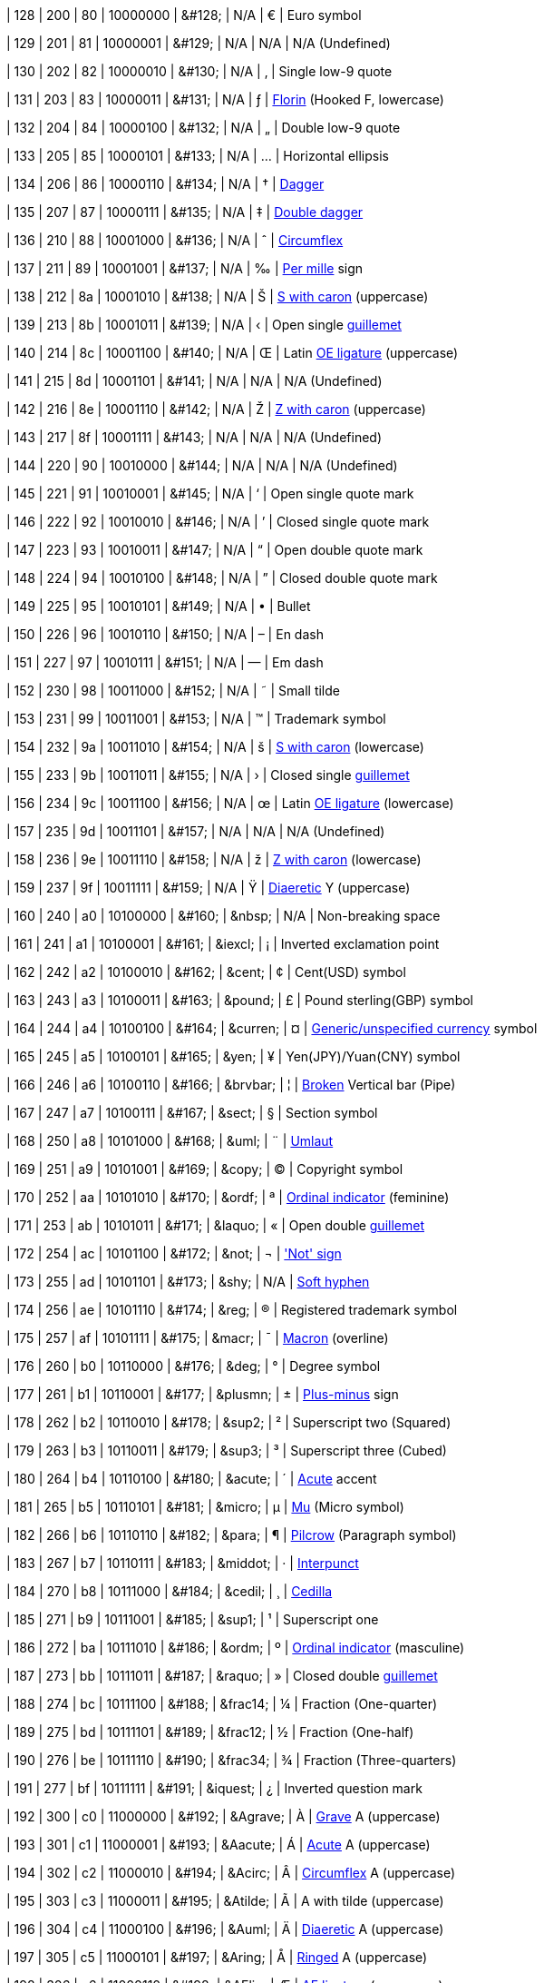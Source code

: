 | 128
| 200
| 80
| 10000000
| &amp;#128;
| N/A
| &#128;
| Euro symbol

| 129
| 201
| 81
| 10000001
| &amp;#129;
| N/A
| N/A
| N/A (Undefined)

| 130
| 202
| 82
| 10000010
| &amp;#130;
| N/A
| &#130;
| Single low-9 quote

| 131
| 203
| 83
| 10000011
| &amp;#131;
| N/A
| &#131;
| https://en.wikipedia.org/wiki/Florin_sign[Florin^] (Hooked F, lowercase)

| 132
| 204
| 84
| 10000100
| &amp;#132;
| N/A
| &#132;
| Double low-9 quote

| 133
| 205
| 85
| 10000101
| &amp;#133;
| N/A
| &#133;
| Horizontal ellipsis

| 134
| 206
| 86
| 10000110
| &amp;#134;
| N/A
| &#134;
| https://en.wikipedia.org/wiki/Dagger_(typography)[Dagger^]

| 135
| 207
| 87
| 10000111
| &amp;#135;
| N/A
| &#135;
| https://en.wikipedia.org/wiki/Dagger_(typography)[Double dagger^]

| 136
| 210
| 88
| 10001000
| &amp;#136;
| N/A
| &#136;
| https://en.wikipedia.org/wiki/Circumflex[Circumflex^]

| 137
| 211
| 89
| 10001001
| &amp;#137;
| N/A
| &#137;
| https://en.wikipedia.org/wiki/Per_mille[Per mille^] sign

| 138
| 212
| 8a
| 10001010
| &amp;#138;
| N/A
| &#138;
| https://en.wikipedia.org/wiki/%C5%A0[S with caron^] (uppercase)

| 139
| 213
| 8b
| 10001011
| &amp;#139;
| N/A
| &#139;
| Open single https://en.wikipedia.org/wiki/Guillemet[guillemet^]

| 140
| 214
| 8c
| 10001100
| &amp;#140;
| N/A
| &#140;
| Latin https://en.wikipedia.org/wiki/%C5%92[OE ligature^] (uppercase)

| 141
| 215
| 8d
| 10001101
| &amp;#141;
| N/A
| N/A
| N/A (Undefined)

| 142
| 216
| 8e
| 10001110
| &amp;#142;
| N/A
| &#142;
| https://en.wikipedia.org/wiki/%C5%BD[Z with caron^] (uppercase)

| 143
| 217
| 8f
| 10001111
| &amp;#143;
| N/A
| N/A
| N/A (Undefined)

| 144
| 220
| 90
| 10010000
| &amp;#144;
| N/A
| N/A
| N/A (Undefined)

| 145
| 221
| 91
| 10010001
| &amp;#145;
| N/A
| &#145;
| Open single quote mark

| 146
| 222
| 92
| 10010010
| &amp;#146;
| N/A
| &#146;
| Closed single quote mark

| 147
| 223
| 93
| 10010011
| &amp;#147;
| N/A
| &#147;
| Open double quote mark

| 148
| 224
| 94
| 10010100
| &amp;#148;
| N/A
| &#148;
| Closed double quote mark

| 149
| 225
| 95
| 10010101
| &amp;#149;
| N/A
| &#149;
| Bullet

| 150
| 226
| 96
| 10010110
| &amp;#150;
| N/A
| &#150;
| En dash

| 151
| 227
| 97
| 10010111
| &amp;#151;
| N/A
| &#151;
| Em dash

| 152
| 230
| 98
| 10011000
| &amp;#152;
| N/A
| &#152;
| Small tilde

| 153
| 231
| 99
| 10011001
| &amp;#153;
| N/A
| &#153;
| Trademark symbol

| 154
| 232
| 9a
| 10011010
| &amp;#154;
| N/A
| &#154;
| https://en.wikipedia.org/wiki/%C5%A0[S with caron^] (lowercase)

| 155
| 233
| 9b
| 10011011
| &amp;#155;
| N/A
| &#155;
| Closed single https://en.wikipedia.org/wiki/Guillemet[guillemet^]

| 156
| 234
| 9c
| 10011100
| &amp;#156;
| N/A
| &#156;
| Latin https://en.wikipedia.org/wiki/%C5%92[OE ligature^] (lowercase)

| 157
| 235
| 9d
| 10011101
| &amp;#157;
| N/A
| N/A
| N/A (Undefined)

| 158
| 236
| 9e
| 10011110
| &amp;#158;
| N/A
| &#158;
| https://en.wikipedia.org/wiki/%C5%BD[Z with caron^] (lowercase)

| 159
| 237
| 9f
| 10011111
| &amp;#159;
| N/A
| &#159;
| https://en.wikipedia.org/wiki/Diaeresis_(diacritic)[Diaeretic^] Y (uppercase)

| 160
| 240
| a0
| 10100000
| &amp;#160;
| &amp;nbsp;
| N/A
| Non-breaking space

| 161
| 241
| a1
| 10100001
| &amp;#161;
| &amp;iexcl;
| &#161;
| Inverted exclamation point

| 162
| 242
| a2
| 10100010
| &amp;#162;
| &amp;cent;
| &#162;
| Cent(USD) symbol

| 163
| 243
| a3
| 10100011
| &amp;#163;
| &amp;pound;
| &#163;
| Pound sterling(GBP) symbol

| 164
| 244
| a4
| 10100100
| &amp;#164;
| &amp;curren;
| &#164;
| https://en.wikipedia.org/wiki/Currency_sign_(typography)[Generic/unspecified currency^] symbol

| 165
| 245
| a5
| 10100101
| &amp;#165;
| &amp;yen;
| &#165;
| Yen(JPY)/Yuan(CNY) symbol

| 166
| 246
| a6
| 10100110
| &amp;#166;
| &amp;brvbar;
| &#166;
| https://en.wikipedia.org/wiki/Vertical_bar#Solid_vertical_bar_vs_broken_bar[Broken^] Vertical bar (Pipe)

| 167
| 247
| a7
| 10100111
| &amp;#167;
| &amp;sect;
| &#167;
| Section symbol

| 168
| 250
| a8
| 10101000
| &amp;#168;
| &amp;uml;
| &#168;
| https://en.wikipedia.org/wiki/Diaeresis_(diacritic)#Umlaut[Umlaut^]

| 169
| 251
| a9
| 10101001
| &amp;#169;
| &amp;copy;
| &#169;
| Copyright symbol

| 170
| 252
| aa
| 10101010
| &amp;#170;
| &amp;ordf;
| &#170;
| https://en.wikipedia.org/wiki/Ordinal_indicator[Ordinal indicator^] (feminine)

| 171
| 253
| ab
| 10101011
| &amp;#171;
| &amp;laquo;
| &#171;
| Open double https://en.wikipedia.org/wiki/Guillemet[guillemet^]

| 172
| 254
| ac
| 10101100
| &amp;#172;
| &amp;not;
| &#172;
| https://en.wikipedia.org/wiki/Negation['Not' sign^]

| 173
| 255
| ad
| 10101101
| &amp;#173;
| &amp;shy;
| N/A
| https://en.wikipedia.org/wiki/Soft_hyphen[Soft hyphen^]

| 174
| 256
| ae
| 10101110
| &amp;#174;
| &amp;reg;
| &#174;
| Registered trademark symbol

| 175
| 257
| af
| 10101111
| &amp;#175;
| &amp;macr;
| &#175;
| https://en.wikipedia.org/wiki/Macron_(diacritic)[Macron^] (overline)

| 176
| 260
| b0
| 10110000
| &amp;#176;
| &amp;deg;
| &#176;
| Degree symbol

| 177
| 261
| b1
| 10110001
| &amp;#177;
| &amp;plusmn;
| &#177;
| https://en.wikipedia.org/wiki/Plus%E2%80%93minus_sign[Plus-minus^] sign

| 178
| 262
| b2
| 10110010
| &amp;#178;
| &amp;sup2;
| &#178;
| Superscript two (Squared)

| 179
| 263
| b3
| 10110011
| &amp;#179;
| &amp;sup3;
| &#179;
| Superscript three (Cubed)

| 180
| 264
| b4
| 10110100
| &amp;#180;
| &amp;acute;
| &#180;
| https://en.wikipedia.org/wiki/Acute_accent[Acute^] accent

| 181
| 265
| b5
| 10110101
| &amp;#181;
| &amp;micro;
| &#181;
| https://en.wikipedia.org/wiki/Mu_(letter)[Mu^] (Micro symbol)

| 182
| 266
| b6
| 10110110
| &amp;#182;
| &amp;para;
| &#182;
| https://en.wikipedia.org/wiki/Pilcrow[Pilcrow^] (Paragraph symbol)

| 183
| 267
| b7
| 10110111
| &amp;#183;
| &amp;middot;
| &#183;
| https://en.wikipedia.org/wiki/Interpunct[Interpunct^]

| 184
| 270
| b8
| 10111000
| &amp;#184;
| &amp;cedil;
| &#184;
| https://en.wikipedia.org/wiki/Cedilla[Cedilla^]

| 185
| 271
| b9
| 10111001
| &amp;#185;
| &amp;sup1;
| &#185;
| Superscript one

| 186
| 272
| ba
| 10111010
| &amp;#186;
| &amp;ordm;
| &#186;
| https://en.wikipedia.org/wiki/Ordinal_indicator[Ordinal indicator^] (masculine)

| 187
| 273
| bb
| 10111011
| &amp;#187;
| &amp;raquo;
| &#187;
| Closed double https://en.wikipedia.org/wiki/Guillemet[guillemet^]

| 188
| 274
| bc
| 10111100
| &amp;#188;
| &amp;frac14;
| &#188;
| Fraction (One-quarter)

| 189
| 275
| bd
| 10111101
| &amp;#189;
| &amp;frac12;
| &#189;
| Fraction (One-half)

| 190
| 276
| be
| 10111110
| &amp;#190;
| &amp;frac34;
| &#190;
| Fraction (Three-quarters)

| 191
| 277
| bf
| 10111111
| &amp;#191;
| &amp;iquest;
| &#191;
| Inverted question mark

| 192
| 300
| c0
| 11000000
| &amp;#192;
| &amp;Agrave;
| &#192;
| https://en.wikipedia.org/wiki/Grave_accent[Grave^] A (uppercase)

| 193
| 301
| c1
| 11000001
| &amp;#193;
| &amp;Aacute;
| &#193;
| https://en.wikipedia.org/wiki/Acute_accent[Acute^] A (uppercase)

| 194
| 302
| c2
| 11000010
| &amp;#194;
| &amp;Acirc;
| &#194;
| https://en.wikipedia.org/wiki/Circumflex[Circumflex^] A (uppercase)

| 195
| 303
| c3
| 11000011
| &amp;#195;
| &amp;Atilde;
| &#195;
| A with tilde (uppercase)

| 196
| 304
| c4
| 11000100
| &amp;#196;
| &amp;Auml;
| &#196;
| https://en.wikipedia.org/wiki/Diaeresis_(diacritic)[Diaeretic^] A (uppercase)

| 197
| 305
| c5
| 11000101
| &amp;#197;
| &amp;Aring;
| &#197;
| https://en.wikipedia.org/wiki/Ring_(diacritic)[Ringed^] A (uppercase)

| 198
| 306
| c6
| 11000110
| &amp;#198;
| &amp;AElig;
| &#198;
| https://en.wikipedia.org/wiki/%C3%86[AE ligature^] (uppercase)

| 199
| 307
| c7
| 11000111
| &amp;#199;
| &amp;Ccedil;
| &#199;
| https://en.wikipedia.org/wiki/Cedilla[Cedillic^] C (uppercase)

| 200
| 310
| c8
| 11001000
| &amp;#200;
| &amp;Egrave;
| &#200;
| https://en.wikipedia.org/wiki/Grave_accent[Grave^] E (uppercase)

| 201
| 311
| c9
| 11001001
| &amp;#201;
| &amp;Eacute;
| &#201;
| https://en.wikipedia.org/wiki/Acute_accent[Acute^] E (uppercase)

| 202
| 312
| ca
| 11001010
| &amp;#202;
| &amp;Ecirc;
| &#202;
| https://en.wikipedia.org/wiki/Circumflex[Circumflex^] E (uppercase)

| 203
| 313
| cb
| 11001011
| &amp;#203;
| &amp;Euml;
| &#203;
| https://en.wikipedia.org/wiki/Diaeresis_(diacritic)[Diaeretic^] E (uppercase)

| 204
| 314
| cc
| 11001100
| &amp;#204;
| &amp;Igrave;
| &#204;
| https://en.wikipedia.org/wiki/Grave_accent[Grave^] I (uppercase)

| 205
| 315
| cd
| 11001101
| &amp;#205;
| &amp;Iacute;
| &#205;
| https://en.wikipedia.org/wiki/Acute_accent[Acute^] I (uppercase)

| 206
| 316
| ce
| 11001110
| &amp;#206;
| &amp;Icirc;
| &#206;
| https://en.wikipedia.org/wiki/Circumflex[Circumflex^] I (uppercase)

| 207
| 317
| cf
| 11001111
| &amp;#207;
| &amp;Iuml;
| &#207;
| https://en.wikipedia.org/wiki/Diaeresis_(diacritic)[Diaeretic^] I (uppercase)

| 208
| 320
| d0
| 11010000
| &amp;#208;
| &amp;ETH;
| &#208;
| https://en.wikipedia.org/wiki/Eth[Eth^] (uppercase)

| 209
| 321
| d1
| 11010001
| &amp;#209;
| &amp;Ntilde;
| &#209;
| N with tilde (uppercase)

| 210
| 322
| d2
| 11010010
| &amp;#210;
| &amp;Ograve;
| &#210;
| https://en.wikipedia.org/wiki/Grave_accent[Grave^] O (uppercase)

| 211
| 323
| d3
| 11010011
| &amp;#211;
| &amp;Oacute;
| &#211;
| https://en.wikipedia.org/wiki/Acute_accent[Acute^] O (uppercase)

| 212
| 324
| d4
| 11010100
| &amp;#212;
| &amp;Ocirc;
| &#212;
| https://en.wikipedia.org/wiki/Circumflex[Circumflex^] O (uppercase)

| 213
| 325
| d5
| 11010101
| &amp;#213;
| &amp;Otilde;
| &#213;
| O with tilde (uppercase)

| 214
| 326
| d6
| 11010110
| &amp;#214;
| &amp;Ouml;
| &#214;
| https://en.wikipedia.org/wiki/Diaeresis_(diacritic)[Diaeretic^] O (uppercase)

| 215
| 327
| d7
| 11010111
| &amp;#215;
| &amp;times;
| &#215;
| Multiplication sign

| 216
| 330
| d8
| 11011000
| &amp;#216;
| &amp;Oslash;
| &#216;
| Slashed O (uppercase)

| 217
| 331
| d9
| 11011001
| &amp;#217;
| &amp;Ugrave;
| &#217;
| https://en.wikipedia.org/wiki/Grave_accent[Grave^] U (uppercase)

| 218
| 332
| da
| 11011010
| &amp;#218;
| &amp;Uacute;
| &#218;
| https://en.wikipedia.org/wiki/Acute_accent[Acute^] U (uppercase)

| 219
| 333
| db
| 11011011
| &amp;#219;
| &amp;Ucirc;
| &#219;
| https://en.wikipedia.org/wiki/Circumflex[Circumflex^] U (uppercase)

| 220
| 334
| dc
| 11011100
| &amp;#220;
| &amp;Uuml;
| &#220;
| https://en.wikipedia.org/wiki/Diaeresis_(diacritic)[Diaeretic^] U (uppercase)

| 221
| 335
| dd
| 11011101
| &amp;#221;
| &amp;Yacute;
| &#221;
| https://en.wikipedia.org/wiki/Acute_accent[Acute^] Y (uppercase)

| 222
| 336
| de
| 11011110
| &amp;#222;
| &amp;THORN;
| &#222;
| https://en.wikipedia.org/wiki/Thorn_(letter)[Thorn^] (uppercase)

| 223
| 337
| df
| 11011111
| &amp;#223;
| &amp;szlig;
| &#223;
| https://en.wikipedia.org/wiki/%C3%9F[Eszett^] (uppercase)

| 224
| 340
| e0
| 11100000
| &amp;#224;
| &amp;agrave;
| &#224;
| https://en.wikipedia.org/wiki/Grave_accent[Grave^] A (lowercase)

| 225
| 341
| e1
| 11100001
| &amp;#225;
| &amp;aacute;
| &#225;
| https://en.wikipedia.org/wiki/Acute_accent[Acute^] A (lowercase)

| 226
| 342
| e2
| 11100010
| &amp;#226;
| &amp;acirc;
| &#226;
| https://en.wikipedia.org/wiki/Circumflex[Circumflex^] A (lowercase)

| 227
| 343
| e3
| 11100011
| &amp;#227;
| &amp;atilde;
| &#227;
| A with tilde (lowercase)

| 228
| 344
| e4
| 11100100
| &amp;#228;
| &amp;auml;
| &#228;
| https://en.wikipedia.org/wiki/Diaeresis_(diacritic)[Diaeretic^] A (lowercase)

| 229
| 345
| e5
| 11100101
| &amp;#229;
| &amp;aring;
| &#229;
| https://en.wikipedia.org/wiki/Ring_(diacritic)[Ringed^] A (lowercase)

| 230
| 346
| e6
| 11100110
| &amp;#230;
| &amp;aelig;
| &#230;
| https://en.wikipedia.org/wiki/%C3%86[AE ligature^] (lowercase)

| 231
| 347
| e7
| 11100111
| &amp;#231;
| &amp;ccedil;
| &#231;
| https://en.wikipedia.org/wiki/Cedilla[Cedillic^] C (lowercase)

| 232
| 350
| e8
| 11101000
| &amp;#232;
| &amp;egrave;
| &#232;
| https://en.wikipedia.org/wiki/Grave_accent[Grave^] E (lowercase)

| 233
| 351
| e9
| 11101001
| &amp;#233;
| &amp;eacute;
| &#233;
| https://en.wikipedia.org/wiki/Acute_accent[Acute^] E (lowercase)

| 234
| 352
| ea
| 11101010
| &amp;#234;
| &amp;ecirc;
| &#234;
| https://en.wikipedia.org/wiki/Circumflex[Circumflex^] E (lowercase)

| 235
| 353
| eb
| 11101011
| &amp;#235;
| &amp;euml;
| &#235;
| https://en.wikipedia.org/wiki/Diaeresis_(diacritic)[Diaeretic^] E (lowercase)

| 236
| 354
| ec
| 11101100
| &amp;#236;
| &amp;igrave;
| &#236;
| https://en.wikipedia.org/wiki/Grave_accent[Grave^] I (lowercase)

| 237
| 355
| ed
| 11101101
| &amp;#237;
| &amp;iacute;
| &#237;
| https://en.wikipedia.org/wiki/Acute_accent[Acute^] I (lowercase)

| 238
| 356
| ee
| 11101110
| &amp;#238;
| &amp;icirc;
| &#238;
| https://en.wikipedia.org/wiki/Circumflex[Circumflex^] I (lowercase)

| 239
| 357
| ef
| 11101111
| &amp;#239;
| &amp;iuml;
| &#239;
| https://en.wikipedia.org/wiki/Diaeresis_(diacritic)[Diaeretic^] I (lowercase)

| 240
| 360
| f0
| 11110000
| &amp;#240;
| &amp;eth;
| &#240;
| https://en.wikipedia.org/wiki/Eth[Eth^] (lowercase)

| 241
| 361
| f1
| 11110001
| &amp;#241;
| &amp;ntilde;
| &#241;
| N with tilde (lowercase)

| 242
| 362
| f2
| 11110010
| &amp;#242;
| &amp;ograve;
| &#242;
| https://en.wikipedia.org/wiki/Grave_accent[Grave^] O (lowercase)

| 243
| 363
| f3
| 11110011
| &amp;#243;
| &amp;oacute;
| &#243;
| https://en.wikipedia.org/wiki/Acute_accent[Acute^] O (lowercase)

| 244
| 364
| f4
| 11110100
| &amp;#244;
| &amp;ocirc;
| &#244;
| https://en.wikipedia.org/wiki/Circumflex[Circumflex^] O (lowercase)

| 245
| 365
| f5
| 11110101
| &amp;#245;
| &amp;otilde;
| &#245;
| O with tilde (lowercase)

| 246
| 366
| f6
| 11110110
| &amp;#246;
| &amp;ouml;
| &#246;
| https://en.wikipedia.org/wiki/Diaeresis_(diacritic)[Diaeretic^] O (lowercase)

| 247
| 367
| f7
| 11110111
| &amp;#247;
| &amp;divide;
| &#247;
| Division sign

| 248
| 370
| f8
| 11111000
| &amp;#248;
| &amp;oslash;
| &#248;
| Slashed 0 (lowercase)

| 249
| 371
| f9
| 11111001
| &amp;#249;
| &amp;ugrave;
| &#249;
| https://en.wikipedia.org/wiki/Grave_accent[Grave^] U (lowercase)

| 250
| 372
| fa
| 11111010
| &amp;#250;
| &amp;uacute;
| &#250;
| https://en.wikipedia.org/wiki/Acute_accent[Acute^] U (lowercase)

| 251
| 373
| fb
| 11111011
| &amp;#251;
| &amp;ucirc;
| &#251;
| https://en.wikipedia.org/wiki/Circumflex[Circumflex^] U (lowercase)

| 252
| 374
| fc
| 11111100
| &amp;#252;
| &amp;uuml;
| &#252;
| https://en.wikipedia.org/wiki/Diaeresis_(diacritic)[Diaeretic^] U (lowercase)

| 253
| 375
| fd
| 11111101
| &amp;#253;
| &amp;yacute;
| &#253;
| https://en.wikipedia.org/wiki/Acute_accent[Acute^] Y (lowercase)

| 254
| 376
| fe
| 11111110
| &amp;#254;
| &amp;thorn;
| &#254;
| https://en.wikipedia.org/wiki/Thorn_(letter)[Thorn^] (lowercase)

| 255
| 377
| ff
| 11111111
| &amp;#255;
| &amp;yuml;
| &#255;
| https://en.wikipedia.org/wiki/Diaeresis_(diacritic)[Diaeretic^] Y (lowercase)
